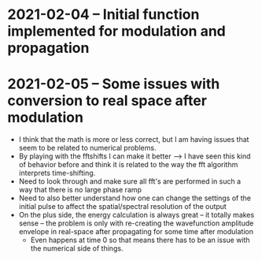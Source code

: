 * 2021-02-04 -- Initial function implemented for modulation and propagation

* 2021-02-05 -- Some issues with conversion to real space after modulation

 - I think that the math is more or less correct, but I am having issues that seem to be related to numerical problems.
 - By playing with the fftshifts I can make it better --> I have seen this kind of behavior before and think it is related to the way the fft algorithm interprets time-shifting.
 - Need to look through and make sure all fft's are performed in such a way that there is no large phase ramp
 - Need to also better understand how one can change the settings of the initial pulse to affect the spatial/spectral resolution of the output
 - On the plus side, the energy calculation is always great -- it totally makes sense -- the problem is only with re-creating the wavefunction amplitude envelope in real-space after propagating for some time after modulation
   - Even happens at time 0 so that means there has to be an issue with the numerical side of things.  
